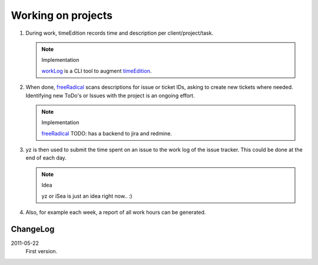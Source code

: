 Working on projects
-------------------

1. During work, timeEdition records time and description per client/project/task.

   .. note:: Implementation

      workLog_ is a CLI tool to augment timeEdition_.

2. When done, freeRadical_ scans descriptions for issue or ticket IDs, asking 
   to create new tickets where needed. Identifying new ToDo's or Issues with 
   the project is an ongoing effort.

   .. note:: Implementation

      freeRadical_ TODO: has a backend to jira and redmine.
   
3. yz is then used to submit the time spent on an issue to the work log of
   the issue tracker. This could be done at the end of each day.

   .. note:: Idea
   
      yz or iSea is just an idea right now.. :)

4. Also, for example each week, a report of all work hours can be generated.

.. _timeEdition: http://www.timeedition.com/en/
.. _workLog: workLog.py
.. _freeRadical: freeRadical.py


ChangeLog
~~~~~~~~~~
2011-05-22
  First version.
